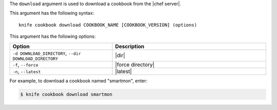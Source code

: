 .. This is an included file that describes a sub-command or argument in Knife.


The ``download`` argument is used to download a cookbook from the |chef server|. 

This argument has the following syntax::

   knife cookbook download COOKBOOK_NAME [COOKBOOK_VERSION] (options)

This argument has the following options:

.. list-table::
   :widths: 200 300
   :header-rows: 1

   * - Option
     - Description
   * - ``-d DOWNLOAD_DIRECTORY``, ``--dir DOWNLOAD_DIRECTORY``
     - |dir|
   * - ``-f``, ``--force``
     - |force directory|
   * - ``-n``, ``--latest``
     - |latest|
     
For example, to download a cookbook named "smartmon", enter:

.. code-block:: bash

   $ knife cookbook download smartmon
